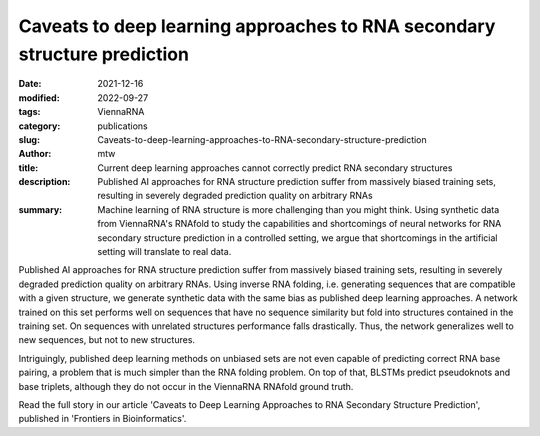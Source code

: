 Caveats to deep learning approaches to RNA secondary structure prediction
#########################################################################

:date: 2021-12-16
:modified: 2022-09-27
:tags: ViennaRNA
:category: publications
:slug: Caveats-to-deep-learning-approaches-to-RNA-secondary-structure-prediction
:author: mtw
:title: Current deep learning approaches cannot correctly predict RNA secondary structures
:description: Published AI approaches for RNA structure prediction suffer from massively biased training sets, resulting in severely degraded prediction quality on arbitrary RNAs
:summary: Machine learning of RNA structure is more challenging than you might think. Using synthetic data from ViennaRNA's RNAfold to study the capabilities and shortcomings of neural networks for RNA secondary structure prediction in a controlled setting, we argue that shortcomings in the artificial setting will translate to real data.

Published AI approaches for RNA structure prediction suffer from massively biased training sets, resulting in severely degraded prediction quality on arbitrary RNAs. Using inverse RNA folding, i.e. generating sequences that are compatible with a given structure, we generate synthetic data with the same bias as published deep learning approaches. A network trained on this set performs well on sequences that have no sequence similarity but fold into structures contained in the training set. On sequences with unrelated structures performance falls drastically. Thus, the network generalizes well to new sequences, but not to new structures.

Intriguingly, published deep learning methods on unbiased sets are not even capable of predicting correct RNA base pairing, a problem that is much simpler than the RNA folding problem. On top of that, BLSTMs predict pseudoknots and base triplets, although they do not occur in the ViennaRNA RNAfold ground truth.

Read the full story in our article 'Caveats to Deep Learning Approaches to RNA Secondary Structure Prediction', published in 'Frontiers in Bioinformatics'.

.. role:: link-flat-strong(link)
  :class: m-flat m-text m-strong

.. role:: link-flat(link)
  :class: m-flat m-text

.. role:: ul
  :class: m-text m-ul

.. role:: doi(link)
  :class: doi

.. block-default:: Abstract

   Machine learning (ML) and in particular deep learning techniques have gained popularity for predicting structures from biopolymer sequences. An interesting case is the prediction of RNA secondary structures, where well established biophysics based methods exist. These methods even yield exact solutions under certain simplifying assumptions. Nevertheless, the accuracy of these classical methods is limited and has seen little improvement over the last decade. This makes it an attractive target for machine learning and consequently several deep learning models have been proposed in recent years. In this contribution we discuss limitations of current approaches, in particular due to biases in the training data. Furthermore, we propose to study capabilities and limitations of ML models by first applying them on synthetic data that can not only be generated in arbitrary amounts, but are also guaranteed to be free of biases. We apply this idea by testing several ML models of varying complexity. Finally, we show that the best models are capable of capturing many, but not all, properties of RNA secondary structures. Most severely, the number of predicted base pairs scales quadratically with sequence length, even though a secondary structure can only accommodate a linear number of pairs.

.. block-info:: Reference

  | :link-flat-strong:`Caveats to deep learning approaches to RNA secondary structure prediction <https://doi.org/10.3389/fbinf.2022.835422>`
  | Christoph Flamm, Julia Wielach, :ul:`Michael T. Wolfinger`, Stefan Badelt, Ronny Lorenz, Ivo L. Hofacker
  | *Front. Bioinform.* 2:835422 (2022) | :doi:`doi:10.3389/fbinf.2022.835422 <https://doi.org/10.3389/fbinf.2022.835422>` | :link-flat:`PDF <{static}/files/papers/Flamm-2022.pdf>`

.. block-info:: Citations

    .. container:: m-label

        .. raw:: html

          <span class="__dimensions_badge_embed__" data-doi="10.3389/fbinf.2022.835422" data-style="small_rectangle"></span><script async src="https://badge.dimensions.ai/badge.js" charset="utf-8"></script>

    .. container:: m-label

        .. raw:: html

          <script type="text/javascript" src="https://d1bxh8uas1mnw7.cloudfront.net/assets/embed.js"></script><div class="altmetric-embed" data-badge-type="2" data-badge-popover="bottom" data-doi="10.3389/fbinf.2022.835422"></div>
